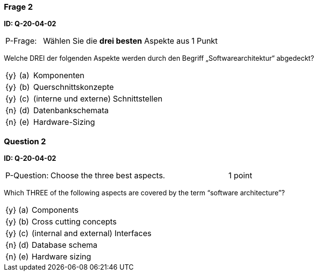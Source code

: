 // tag::DE[]
=== Frage 2 
**ID: Q-20-04-02**

[cols="2,8,2", frame=ends, grid=rows]
|===
|P-Frage: 
| Wählen Sie die **drei besten** Aspekte aus
| 1 Punkt
|===

Welche DREI der folgenden Aspekte werden durch den Begriff „Softwarearchitektur“ abgedeckt?

[cols="1a,1,10", frame=none, grid=none]
|===

| {y} 
| (a)
| Komponenten

| {y}
| (b) 
| Querschnittskonzepte

| {y}
| (c) 
| (interne und externe) Schnittstellen

| {n}
| (d) 
| Datenbankschemata

| {n}
| (e) 
| Hardware-Sizing
|===

// end::DE[]

// tag::EN[]
=== Question 2
**ID: Q-20-04-02**

[cols="2,8,2", frame=ends, grid=rows]
|===
|P-Question:
| Choose the three best aspects.
| 1 point
|===

Which THREE of the following aspects are covered by the term “software architecture”?

[cols="1a,1,10", frame=none, grid=none]
|===

| {y}
| (a)
| Components

| {y}
| (b)
| Cross cutting concepts

| {y}
| (c)
| (internal and external) Interfaces

| {n}
| (d)
| Database schema

| {n}
| (e)
| Hardware sizing
|===
// end::EN[]


// tag::EXPLANATION[]
// end::EXPLANATION[]
